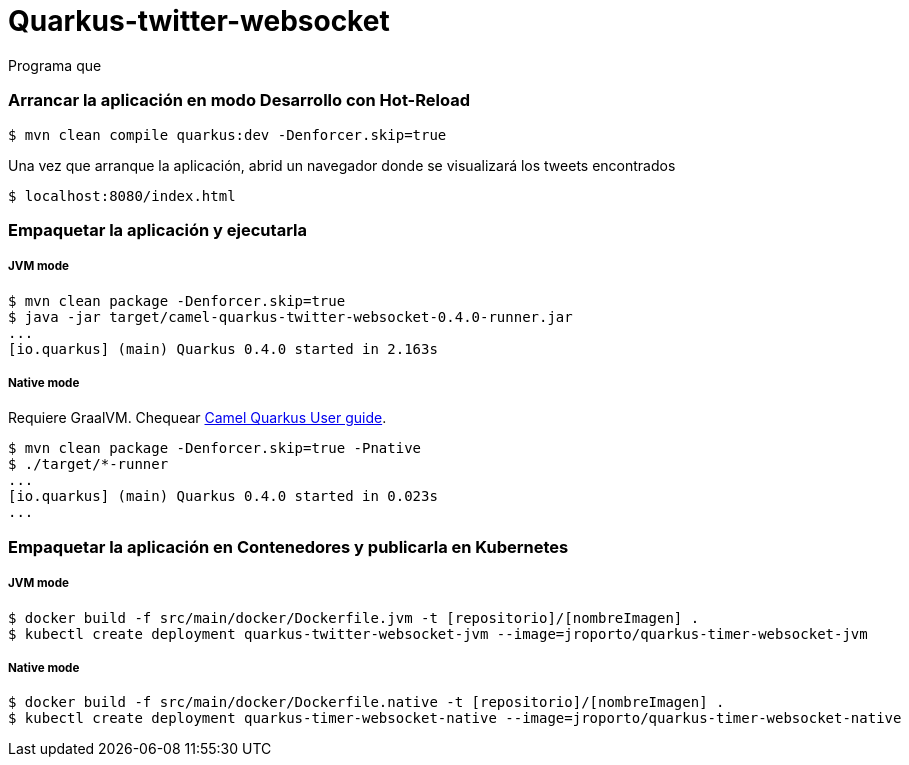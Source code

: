 = Quarkus-twitter-websocket

Programa que 

=== Arrancar la aplicación en modo Desarrollo con Hot-Reload

[source,shell]
----
$ mvn clean compile quarkus:dev -Denforcer.skip=true
----
Una vez que arranque la aplicación, abrid un navegador donde se visualizará los tweets encontrados
----
$ localhost:8080/index.html
----

=== Empaquetar la aplicación y ejecutarla

===== JVM mode

[source,shell]
----
$ mvn clean package -Denforcer.skip=true
$ java -jar target/camel-quarkus-twitter-websocket-0.4.0-runner.jar
...
[io.quarkus] (main) Quarkus 0.4.0 started in 2.163s
----

===== Native mode

Requiere GraalVM. Chequear https://camel.apache.org/camel-quarkus/latest/first-steps.html#_prerequisites[Camel Quarkus User guide].

[source,shell]
----
$ mvn clean package -Denforcer.skip=true -Pnative
$ ./target/*-runner
...
[io.quarkus] (main) Quarkus 0.4.0 started in 0.023s
...
----

=== Empaquetar la aplicación en Contenedores y publicarla en Kubernetes

===== JVM mode

[source,shell]
----
$ docker build -f src/main/docker/Dockerfile.jvm -t [repositorio]/[nombreImagen] .
$ kubectl create deployment quarkus-twitter-websocket-jvm --image=jroporto/quarkus-timer-websocket-jvm
----

===== Native mode

[source,shell]
----
$ docker build -f src/main/docker/Dockerfile.native -t [repositorio]/[nombreImagen] .
$ kubectl create deployment quarkus-timer-websocket-native --image=jroporto/quarkus-timer-websocket-native
----


